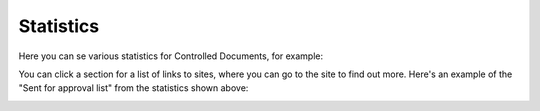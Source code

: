 Statistics
====================

Here you can se various statistics for Controlled Documents, for example:

.. dm-statistics.png

You can click a section for a list of links to sites, where you can go to the site to find out more. Here's an example of the "Sent for approval list" from the statistics shown above:

.. image:: dm-statistics-details.png


